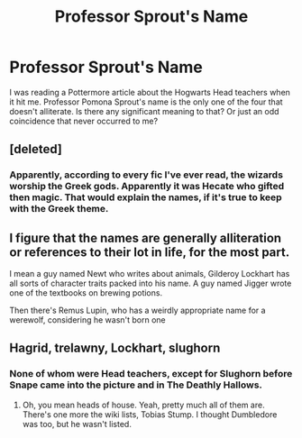 #+TITLE: Professor Sprout's Name

* Professor Sprout's Name
:PROPERTIES:
:Author: KevMan18
:Score: 4
:DateUnix: 1589846534.0
:DateShort: 2020-May-19
:FlairText: Discussion
:END:
I was reading a Pottermore article about the Hogwarts Head teachers when it hit me. Professor Pomona Sprout's name is the only one of the four that doesn't alliterate. Is there any significant meaning to that? Or just an odd coincidence that never occurred to me?


** [deleted]
:PROPERTIES:
:Score: 11
:DateUnix: 1589848475.0
:DateShort: 2020-May-19
:END:

*** Apparently, according to every fic I've ever read, the wizards worship the Greek gods. Apparently it was Hecate who gifted then magic. That would explain the names, if it's true to keep with the Greek theme.
:PROPERTIES:
:Author: Elementalies
:Score: 1
:DateUnix: 1590008051.0
:DateShort: 2020-May-21
:END:


** I figure that the names are generally alliteration or references to their lot in life, for the most part.

I mean a guy named Newt who writes about animals, Gilderoy Lockhart has all sorts of character traits packed into his name. A guy named Jigger wrote one of the textbooks on brewing potions.

Then there's Remus Lupin, who has a weirdly appropriate name for a werewolf, considering he wasn't born one
:PROPERTIES:
:Author: Vercalos
:Score: 5
:DateUnix: 1589847427.0
:DateShort: 2020-May-19
:END:


** Hagrid, trelawny, Lockhart, slughorn
:PROPERTIES:
:Author: ChasingAnna
:Score: 1
:DateUnix: 1589848356.0
:DateShort: 2020-May-19
:END:

*** None of whom were Head teachers, except for Slughorn before Snape came into the picture and in The Deathly Hallows.
:PROPERTIES:
:Author: KevMan18
:Score: 6
:DateUnix: 1589850369.0
:DateShort: 2020-May-19
:END:

**** Oh, you mean heads of house. Yeah, pretty much all of them are. There's one more the wiki lists, Tobias Stump. I thought Dumbledore was too, but he wasn't listed.
:PROPERTIES:
:Author: ChasingAnna
:Score: 1
:DateUnix: 1589860561.0
:DateShort: 2020-May-19
:END:
